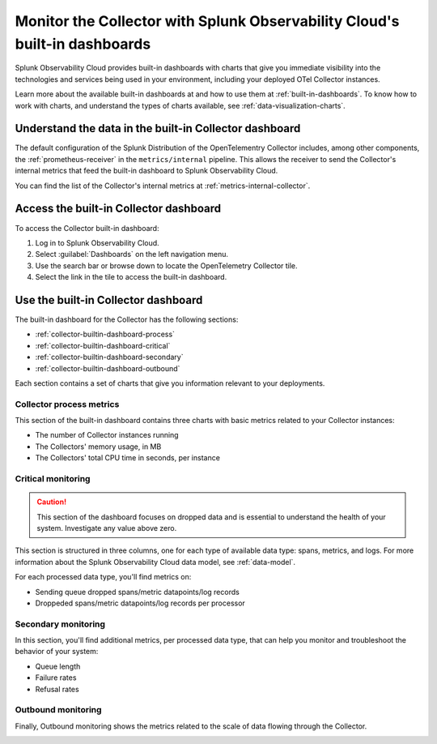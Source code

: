 .. _collector-builtin-dashboard:

********************************************************************************************
Monitor the Collector with Splunk Observability Cloud's built-in dashboards
********************************************************************************************

.. meta::
      :description: Use the built-in Collector dashboard in Splunk Observability Cloud for a better understanding of how your Collector instances are doing.

Splunk Observability Cloud provides built-in dashboards with charts that give you immediate visibility into the technologies and services being used in your environment, including your deployed OTel Collector instances. 

Learn more about the available built-in dashboards at and how to use them at :ref:`built-in-dashboards`. To know how to work with charts, and understand the types of charts available, see :ref:`data-visualization-charts`.

Understand the data in the built-in Collector dashboard 
==============================================================

The default configuration of the Splunk Distribution of the OpenTelementry Collector includes, among other components, the :ref:`prometheus-receiver` in the ``metrics/internal`` pipeline. This allows the receiver to send the Collector's internal metrics that feed the built-in dashboard to Splunk Observability Cloud.

You can find the list of the Collector's internal metrics at :ref:`metrics-internal-collector`. 

Access the built-in Collector dashboard
==============================================================

To access the Collector built-in dashboard:

#. Log in to Splunk Observability Cloud.
#. Select :guilabel:`Dashboards` on the left navigation menu. 
#. Use the search bar or browse down to locate the OpenTelemetry Collector tile.
#. Select the link in the tile to access the built-in dashboard.

Use the built-in Collector dashboard
==============================================================

The built-in dashboard for the Collector has the following sections:

* :ref:`collector-builtin-dashboard-process`
* :ref:`collector-builtin-dashboard-critical`
* :ref:`collector-builtin-dashboard-secondary`
* :ref:`collector-builtin-dashboard-outbound`

Each section contains a set of charts that give you information relevant to your deployments. 

.. _collector-builtin-dashboard-process:

Collector process metrics
----------------------------------

This section of the built-in dashboard contains three charts with basic metrics related to your Collector instances:

* The number of Collector instances running
* The Collectors' memory usage, in MB 
* The Collectors' total CPU time in seconds, per instance

.. image:: /_images/gdi/collector/collector-builtin-dashboard-01.jpg
      :width: 100%
      :alt: Collector process metrics in the built-in dashboard

.. _collector-builtin-dashboard-critical:

Critical monitoring
----------------------------------

.. caution:: This section of the dashboard focuses on dropped data and is essential to understand the health of your system. Investigate any value above zero. 

This section is structured in three columns, one for each type of available data type: spans, metrics, and logs. For more information about the Splunk Observability Cloud data model, see :ref:`data-model`.

.. image:: /_images/gdi/collector/collector-builtin-dashboard-02.jpg
      :width: 100%
      :alt: Collector critical monitoring in the built-in dashboard

For each processed data type, you'll find metrics on:

* Sending queue dropped spans/metric datapoints/log records
* Droppeded spans/metric datapoints/log records per processor

.. _collector-builtin-dashboard-secondary:

Secondary monitoring
----------------------------------

In this section, you'll find additional metrics, per processed data type, that can help you monitor and troubleshoot the behavior of your system:

* Queue length
* Failure rates
* Refusal rates

.. image:: /_images/gdi/collector/collector-builtin-dashboard-03.jpg
      :width: 100%
      :alt: Collector secondary monitoring in the built-in dashboard

.. _collector-builtin-dashboard-outbound:

Outbound monitoring
----------------------------------

Finally, Outbound monitoring shows the metrics related to the scale of data flowing through the Collector. 

.. image:: /_images/gdi/collector/collector-builtin-dashboard-04.jpg
      :width: 100%
      :alt: Collector outbound metrics in the built-in dashboard
